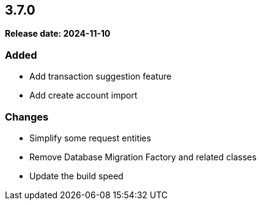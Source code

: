 
== 3.7.0

*Release date: 2024-11-10*

=== Added

* Add transaction suggestion feature
* Add create account import

=== Changes

* Simplify some request entities
* Remove Database Migration Factory and related classes
* Update the build speed
